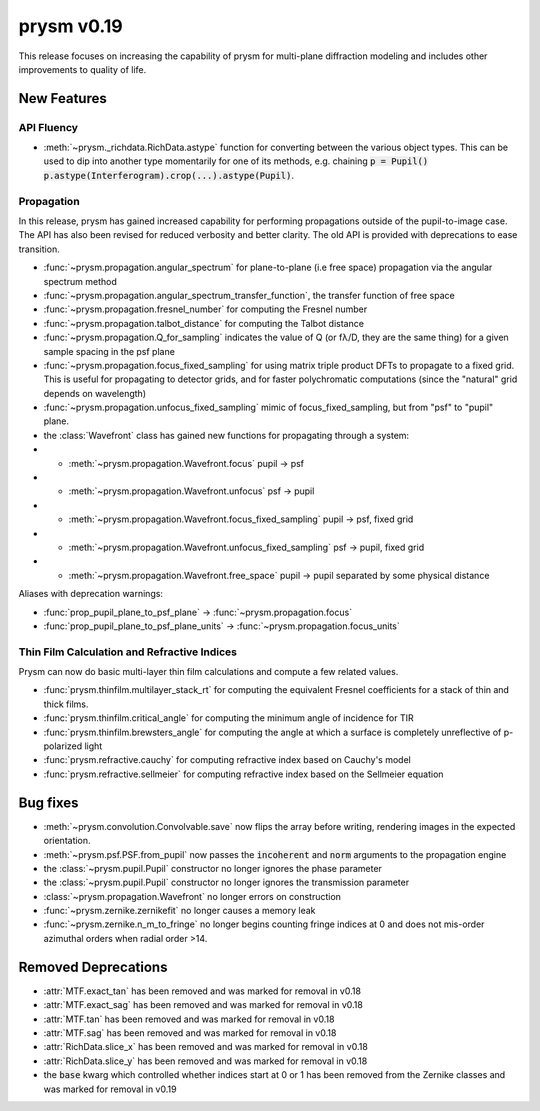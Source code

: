 ***********
prysm v0.19
***********

This release focuses on increasing the capability of prysm for multi-plane diffraction modeling and includes other improvements to quality of life.

New Features
============

API Fluency
~~~~~~~~~~~

- :meth:`~prysm._richdata.RichData.astype` function for converting between the various object types.  This can be used to dip into another type momentarily for one of its methods, e.g. chaining :code:`p = Pupil() p.astype(Interferogram).crop(...).astype(Pupil)`.

Propagation
~~~~~~~~~~~
In this release, prysm has gained increased capability for performing propagations outside of the pupil-to-image case.  The API has also been revised for reduced verbosity and better clarity.  The old API is provided with deprecations to ease transition.

- :func:`~prysm.propagation.angular_spectrum` for plane-to-plane (i.e free space) propagation via the angular spectrum method

- :func:`~prysm.propagation.angular_spectrum_transfer_function`, the transfer function of free space

- :func:`~prysm.propagation.fresnel_number` for computing the Fresnel number

- :func:`~prysm.propagation.talbot_distance` for computing the Talbot distance

- :func:`~prysm.propagation.Q_for_sampling` indicates the value of Q (or fλ/D, they are the same thing) for a given sample spacing in the psf plane

- :func:`~prysm.propagation.focus_fixed_sampling` for using matrix triple product DFTs to propagate to a fixed grid.  This is useful for propagating to detector grids, and for faster polychromatic computations (since the "natural" grid depends on wavelength)

- :func:`~prysm.propagation.unfocus_fixed_sampling` mimic of focus_fixed_sampling, but from "psf" to "pupil" plane.

- the :class:`Wavefront` class has gained new functions for propagating through a system:
- - :meth:`~prysm.propagation.Wavefront.focus` pupil -> psf
- - :meth:`~prysm.propagation.Wavefront.unfocus` psf -> pupil
- - :meth:`~prysm.propagation.Wavefront.focus_fixed_sampling` pupil -> psf, fixed grid
- - :meth:`~prysm.propagation.Wavefront.unfocus_fixed_sampling` psf -> pupil, fixed grid
- - :meth:`~prysm.propagation.Wavefront.free_space` pupil -> pupil separated by some physical distance


Aliases with deprecation warnings:

- :func:`prop_pupil_plane_to_psf_plane` -> :func:`~prysm.propagation.focus`

- :func:`prop_pupil_plane_to_psf_plane_units` -> :func:`~prysm.propagation.focus_units`


Thin Film Calculation and Refractive Indices
~~~~~~~~~~~~~~~~~~~~~~~~~~~~~~~~~~~~~~~~~~~~
Prysm can now do basic multi-layer thin film calculations and compute a few related values.

- :func:`prysm.thinfilm.multilayer_stack_rt` for computing the equivalent Fresnel coefficients for a stack of thin and thick films.

- :func:`prysm.thinfilm.critical_angle` for computing the minimum angle of incidence for TIR

- :func:`prysm.thinfilm.brewsters_angle` for computing the angle at which a surface is completely unreflective of p-polarized light

- :func:`prysm.refractive.cauchy` for computing refractive index based on Cauchy's model

- :func:`prysm.refractive.sellmeier` for computing refractive index based on the Sellmeier equation

Bug fixes
=========

- :meth:`~prysm.convolution.Convolvable.save` now flips the array before writing, rendering images in the expected orientation.
- :meth:`~prysm.psf.PSF.from_pupil` now passes the :code:`incoherent` and :code:`norm` arguments to the propagation engine
- the :class:`~prysm.pupil.Pupil` constructor no longer ignores the phase parameter
- the :class:`~prysm.pupil.Pupil` constructor no longer ignores the transmission parameter
- :class:`~prysm.propagation.Wavefront` no longer errors on construction
- :func:`~prysm.zernike.zernikefit` no longer causes a memory leak
- :func:`~prysm.zernike.n_m_to_fringe` no longer begins counting fringe indices at 0 and does not mis-order azimuthal orders when radial order >14.

Removed Deprecations
====================

- :attr:`MTF.exact_tan` has been removed and was marked for removal in v0.18
- :attr:`MTF.exact_sag` has been removed and was marked for removal in v0.18
- :attr:`MTF.tan` has been removed and was marked for removal in v0.18
- :attr:`MTF.sag` has been removed and was marked for removal in v0.18
- :attr:`RichData.slice_x` has been removed and was marked for removal in v0.18
- :attr:`RichData.slice_y` has been removed and was marked for removal in v0.18
- the :code:`base` kwarg which controlled whether indices start at 0 or 1 has been removed from the Zernike classes and was marked for removal in v0.19
